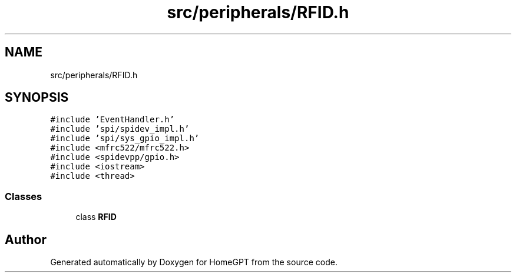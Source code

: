 .TH "src/peripherals/RFID.h" 3 "Tue Apr 25 2023" "Version v.1.0" "HomeGPT" \" -*- nroff -*-
.ad l
.nh
.SH NAME
src/peripherals/RFID.h
.SH SYNOPSIS
.br
.PP
\fC#include 'EventHandler\&.h'\fP
.br
\fC#include 'spi/spidev_impl\&.h'\fP
.br
\fC#include 'spi/sys_gpio_impl\&.h'\fP
.br
\fC#include <mfrc522/mfrc522\&.h>\fP
.br
\fC#include <spidevpp/gpio\&.h>\fP
.br
\fC#include <iostream>\fP
.br
\fC#include <thread>\fP
.br

.SS "Classes"

.in +1c
.ti -1c
.RI "class \fBRFID\fP"
.br
.in -1c
.SH "Author"
.PP 
Generated automatically by Doxygen for HomeGPT from the source code\&.
